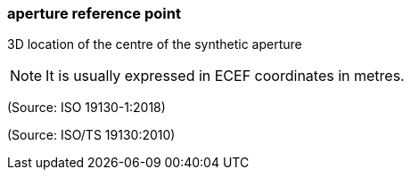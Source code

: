 === aperture reference point

3D location of the centre of the synthetic aperture

NOTE: It is usually expressed in ECEF coordinates in metres.

(Source: ISO 19130-1:2018)

(Source: ISO/TS 19130:2010)

